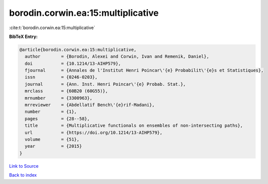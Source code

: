 borodin.corwin.ea:15:multiplicative
===================================

:cite:t:`borodin.corwin.ea:15:multiplicative`

**BibTeX Entry:**

.. code-block:: bibtex

   @article{borodin.corwin.ea:15:multiplicative,
     author        = {Borodin, Alexei and Corwin, Ivan and Remenik, Daniel},
     doi           = {10.1214/13-AIHP579},
     fjournal      = {Annales de l'Institut Henri Poincar\'{e} Probabilit\'{e}s et Statistiques},
     issn          = {0246-0203},
     journal       = {Ann. Inst. Henri Poincar\'{e} Probab. Stat.},
     mrclass       = {60B20 (60G55)},
     mrnumber      = {3300963},
     mrreviewer    = {Abdellatif Bench\'{e}rif-Madani},
     number        = {1},
     pages         = {28--58},
     title         = {Multiplicative functionals on ensembles of non-intersecting paths},
     url           = {https://doi.org/10.1214/13-AIHP579},
     volume        = {51},
     year          = {2015}
   }

`Link to Source <https://doi.org/10.1214/13-AIHP579},>`_


`Back to index <../By-Cite-Keys.html>`_
